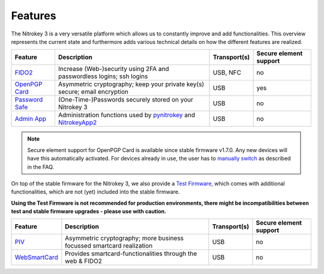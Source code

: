 Features
########


The Nitrokey 3 is a very versatile platform which allows us to constantly
improve and add functionalities. This overview represents the current
state and furthermore adds various technical details on how the different
features are realized.

.. list-table::
   :width: 100%
   :header-rows: 1

   * - **Feature**
     - **Description**
     - **Transport(s)**
     - **Secure element support**


   * - `FIDO2`_
     - Increase (Web-)security using 2FA and passwordless logins; ssh logins
     - USB, NFC
     - no

   * - `OpenPGP Card`_
     - Asymmetric cryptography; keep your private key(s) secure; email encryption
     - USB
     - yes

   * - `Password Safe`_
     - (One-Time-)Passwords securely stored on your Nitrokey 3
     - USB
     - no

   * - `Admin App`_
     - Administration functions used by `pynitrokey`_ and `NitrokeyApp2`_
     - USB
     - no

.. note::
   Secure element support for OpenPGP Card is available since stable firmware v1.7.0. Any new 
   devices will have this automatically activated. For devices already in use, the
   user has to `manually switch`_ as described in the FAQ.


On top of the stable firmware for the Nitrokey 3, we also provide a `Test Firmware`_, which
comes with additional functionalities, which are not (yet) included into the stable firmware.

**Using the Test Firmware is not recommended for production environments, there might be 
incompatibilities between test and stable firmware upgrades - please use with caution.**
   
.. list-table::
   :width: 100%
   :header-rows: 1

   * - **Feature**
     - **Description**
     - **Transport(s)**
     - **Secure element support**

   * - `PIV`_
     - Asymmetric cryptography; more business focussed smartcard realization
     - USB
     - no

   * - `WebSmartCard`_
     - Provides smartcard-functionalities through the web & FIDO2
     - USB
     - no


.. _FIDO2: https://github.com/Nitrokey/fido-authenticator
.. _OpenPGP Card: https://github.com/Nitrokey/opcard-rs
.. _Password Safe: https://github.com/Nitrokey/trussed-secrets-app
.. _Admin App: https://github.com/Nitrokey/admin-app
.. _PIV: https://github.com/Nitrokey/piv-authenticator
.. _WebSmartCard: https://github.com/Nitrokey/nitrokey-websmartcard

.. _pynitrokey: ../software/nitropy
.. _NitrokeyApp2: ../software/nk-app2

.. _Test Firmware: linux/firmware-update#firmware-release-types


.. _manually switch: faq#how-can-I-use-the-se050-secure-element



